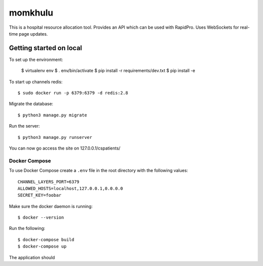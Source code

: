 ====
momkhulu
====

This is a hospital resource allocation tool. Provides an API which can be
used with RapidPro. Uses WebSockets for real-time page updates.

####
Getting started on local
####

To set up the environment:

    $ virtualenv env
    $ . env/bin/activate
    $ pip install -r requirements/dev.txt
    $ pip install -e

To start up channels redis::

    $ sudo docker run -p 6379:6379 -d redis:2.8

Migrate the database::

    $ python3 manage.py migrate

Run the server::

    $ python3 manage.py runserver

You can now go access the site on 127.0.0.1/cspatients/

----
Docker Compose
----

To use Docker Compose create a ``.env`` file in the root directory with the following values::

    CHANNEL_LAYERS_PORT=6379
    ALLOWED_HOSTS=localhost,127.0.0.1,0.0.0.0
    SECRET_KEY=foobar

Make sure the docker daemon is running::

    $ docker --version

Run the following::

    $ docker-compose build
    $ docker-compose up

The application should
